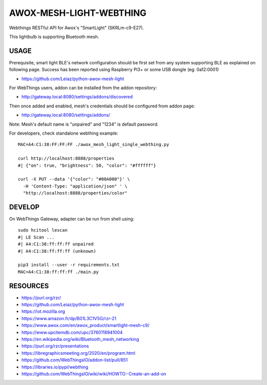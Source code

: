 ========================
AWOX-MESH-LIGHT-WEBTHING
========================

|GitHub|
|License|
|PyPi|
|Fediverse|
|Release|

Webthings RESTful API for Awox's "SmartLight" (SKRLm-c9-E27).

This lightbulb is supporting Bluetooth mesh.

.. image:: https://peertube.mastodon.host/static/previews/058df607-2ca9-4a2c-be42-286644e5071e.jpg
   :target: https://mastodon.social/@rzr/104250255817500884#

            
USAGE
=====

Prerequisite, smart light BLE's network configuration
should be first set from any system supporting BLE as
explained on following page.
Success has been reported using Raspberry Pi3+
or some USB dongle (eg: 0a12:0001)

* https://github.com/Leiaz/python-awox-mesh-light
  
For WebThings users, addon can be installed from the addon repository:

* http://gateway.local:8080/settings/addons/discovered

Then once added and enabled, mesh's credentials should be configured from addon page:

* http://gateway.local:8080/settings/addons/

Note: Mesh's default name is "unpaired" and "1234" is default password.

For developers, check standalone webthing example:

::

   MAC=A4:C1:38:FF:FF:FF ./awox_mesh_light_single_webthing.py

   curl http://localhost:8888/properties
   #| {"on": true, "brightness": 50, "color": "#ffffff"}

   curl -X PUT --data '{"color": "#00A000"}' \
     -H 'Content-Type: "application/json" ' \
     "http://localhost:8888/properties/color"


DEVELOP
=======

On WebThings Gateway, adapter can be run from shell using:

::
   
   sudo hcitool lescan
   #| LE Scan ...
   #| A4:C1:38:ff:ff:ff unpaired
   #| A4:C1:38:ff:ff:ff (unknown)

   pip3 install --user -r requirements.txt
   MAC=A4:C1:38:ff:ff:ff ./main.py


RESOURCES
=========

* https://purl.org/rzr/
* https://github.com/Leiaz/python-awox-mesh-light
* https://iot.mozilla.org
* https://www.amazon.fr/dp/B01L3C1V5G/rzr-21
* https://www.awox.com/en/awox_product/smartlight-mesh-c9/
* https://www.upcitemdb.com/upc/3760118941004
* https://en.wikipedia.org/wiki/Bluetooth_mesh_networking
* https://purl.org/rzr/presentations
* https://libregraphicsmeeting.org/2020/en/program.html
* https://github.com/WebThingsIO/addon-list/pull/851
* https://libraries.io/pypi/webthing
* https://github.com/WebThingsIO/wiki/wiki/HOWTO:-Create-an-add-on
  
.. |GitHub| image:: https://img.shields.io/github/forks/rzr/awox-mesh-light-webthing.svg?style=social&label=Fork&maxAge=2592000
   :target: https://GitHub.com/rzr/awox-mesh-light-webthing/network/
.. |License| image:: https://img.shields.io/badge/License-MIT-blue.svg
   :target: https://github.com/rzr/awox-mesh-light-webthing/blob/master/LICENSE
.. |PyPI| image:: https://img.shields.io/pypi/v/awox-mesh-light-webthing.svg
   :target: https://pypi.org/project/awox-mesh-light-webthing
.. |Fediverse| image:: https://img.shields.io/mastodon/follow/279303?domain=https%3A%2F%2Fmastodon.social&style=social
   :target: https://mastodon.social/@rzr/104246455002891688
.. |Release| image:: https://github.com/rzr/awox-mesh-light-webthing/workflows/Release/badge.svg
   :target: https://github.com/rzr/awox-mesh-light-webthing/actions?query=workflow%3ARelease
